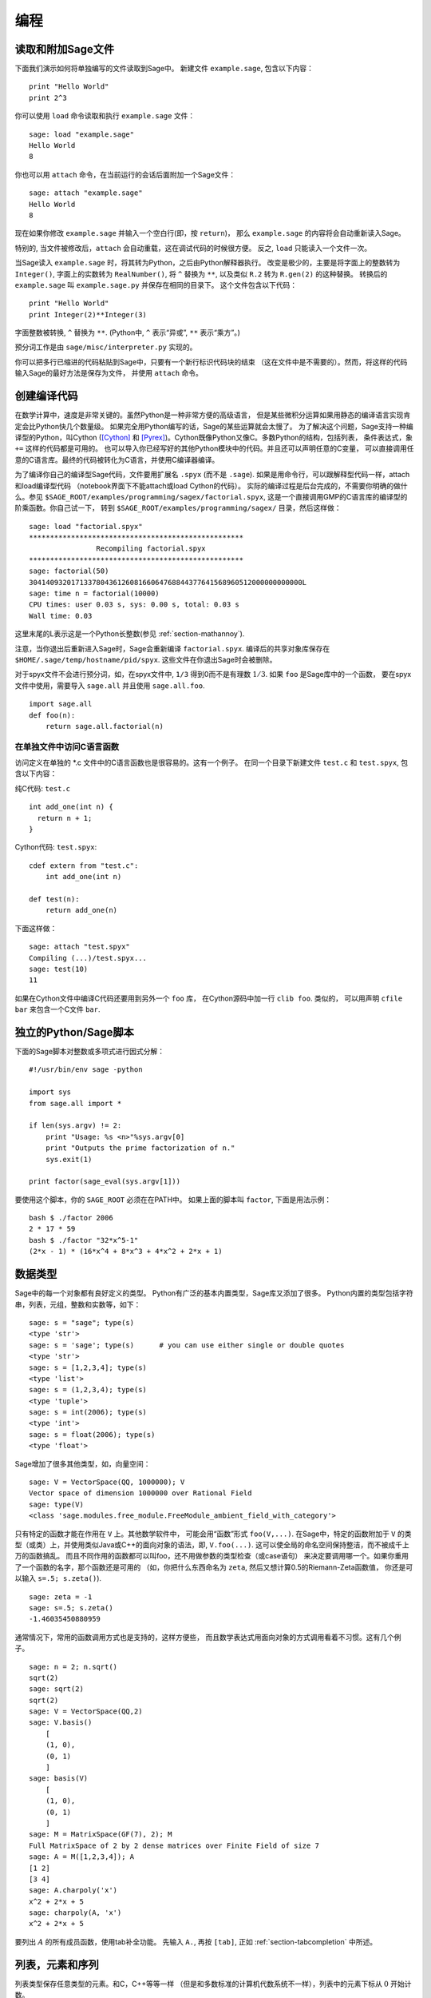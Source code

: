 ***********
编程
***********

.. _section-loadattach:

读取和附加Sage文件
================================

下面我们演示如何将单独编写的文件读取到Sage中。
新建文件 ``example.sage``, 包含以下内容：

.. skip

::

    print "Hello World"
    print 2^3

你可以使用 ``load`` 命令读取和执行 ``example.sage`` 文件：

.. skip

::

    sage: load "example.sage"
    Hello World
    8

你也可以用 ``attach`` 命令，在当前运行的会话后面附加一个Sage文件：

.. skip

::

    sage: attach "example.sage"
    Hello World
    8

现在如果你修改 ``example.sage`` 并输入一个空白行(即，按 ``return``)，
那么 ``example.sage`` 的内容将会自动重新读入Sage。

特别的, 当文件被修改后，``attach`` 会自动重载，这在调试代码的时候很方便。
反之, ``load`` 只能读入一个文件一次。

当Sage读入 ``example.sage`` 时，将其转为Python，之后由Python解释器执行。
改变是极少的，主要是将字面上的整数转为 ``Integer()``, 
字面上的实数转为 ``RealNumber()``, 将 ``^`` 替换为 ``**``,
以及类似 ``R.2`` 转为 ``R.gen(2)`` 的这种替换。
转换后的 ``example.sage`` 叫 ``example.sage.py`` 并保存在相同的目录下。
这个文件包含以下代码：

::

    print "Hello World"
    print Integer(2)**Integer(3)

字面整数被转换, ``^`` 替换为 ``**``.
(Python中, ``^`` 表示“异或”, ``**`` 表示“乘方”。)

预分词工作是由 ``sage/misc/interpreter.py`` 实现的。

你可以把多行已缩进的代码粘贴到Sage中，只要有一个新行标识代码块的结束
（这在文件中是不需要的）。然而，将这样的代码输入Sage的最好方法是保存为文件，
并使用 ``attach`` 命令。


.. _section-compile:

创建编译代码
======================

在数学计算中，速度是非常关键的。虽然Python是一种非常方便的高级语言，
但是某些微积分运算如果用静态的编译语言实现肯定会比Python快几个数量级。
如果完全用Python编写的话，Sage的某些运算就会太慢了。
为了解决这个问题，Sage支持一种编译型的Python，叫Cython ([Cython]_ 和
[Pyrex]_)。Cython既像Python又像C。多数Python的结构，包括列表，
条件表达式，象 ``+=`` 这样的代码都是可用的。
也可以导入你已经写好的其他Python模块中的代码。并且还可以声明任意的C变量，
可以直接调用任意的C语言库。最终的代码被转化为C语言，并使用C编译器编译。

为了编译你自己的编译型Sage代码，文件要用扩展名 ``.spyx`` (而不是 ``.sage``).
如果是用命令行，可以跟解释型代码一样，attach和load编译型代码
（notebook界面下不能attach或load Cython的代码）。
实际的编译过程是后台完成的，不需要你明确的做什么。参见
``$SAGE_ROOT/examples/programming/sagex/factorial.spyx``,
这是一个直接调用GMP的C语言库的编译型的阶乘函数。你自己试一下，
转到 ``$SAGE_ROOT/examples/programming/sagex/`` 目录，然后这样做：

.. skip

::

    sage: load "factorial.spyx"
    ***************************************************
                    Recompiling factorial.spyx
    ***************************************************
    sage: factorial(50)
    30414093201713378043612608166064768844377641568960512000000000000L
    sage: time n = factorial(10000)
    CPU times: user 0.03 s, sys: 0.00 s, total: 0.03 s
    Wall time: 0.03

这里末尾的L表示这是一个Python长整数(参见 :ref:`section-mathannoy`).

注意，当你退出后重新进入Sage时，Sage会重新编译 ``factorial.spyx``.
编译后的共享对象库保存在
``$HOME/.sage/temp/hostname/pid/spyx``. 这些文件在你退出Sage时会被删除。

对于spyx文件不会进行预分词，如，在spyx文件中, ``1/3``
得到0而不是有理数 :math:`1/3`. 如果 ``foo`` 是Sage库中的一个函数，
要在spyx文件中使用，需要导入 ``sage.all`` 并且使用 ``sage.all.foo``.

::

    import sage.all
    def foo(n):
        return sage.all.factorial(n)

在单独文件中访问C语言函数
---------------------------------------

访问定义在单独的 \*.c 文件中的C语言函数也是很容易的。这有一个例子。
在同一个目录下新建文件 ``test.c`` 和 ``test.spyx``, 包含以下内容： 

纯C代码: ``test.c``

::

    int add_one(int n) {
      return n + 1;
    }

Cython代码: ``test.spyx``:

::

    cdef extern from "test.c":
        int add_one(int n)
    
    def test(n):
        return add_one(n)

下面这样做：

.. skip

::

    sage: attach "test.spyx"
    Compiling (...)/test.spyx...
    sage: test(10)
    11

如果在Cython文件中编译C代码还要用到另外一个 ``foo`` 库，
在Cython源码中加一行 ``clib foo``. 类似的，
可以用声明 ``cfile bar`` 来包含一个C文件 ``bar``.

.. _section-standalone:

独立的Python/Sage脚本
==============================

下面的Sage脚本对整数或多项式进行因式分解：

::

    #!/usr/bin/env sage -python
    
    import sys
    from sage.all import *
    
    if len(sys.argv) != 2:
        print "Usage: %s <n>"%sys.argv[0]
        print "Outputs the prime factorization of n."
        sys.exit(1)
    
    print factor(sage_eval(sys.argv[1]))

要使用这个脚本，你的 ``SAGE_ROOT`` 必须在在PATH中。
如果上面的脚本叫 ``factor``, 下面是用法示例：

::

    bash $ ./factor 2006
    2 * 17 * 59
    bash $ ./factor "32*x^5-1"
    (2*x - 1) * (16*x^4 + 8*x^3 + 4*x^2 + 2*x + 1)

数据类型
==========

Sage中的每一个对象都有良好定义的类型。
Python有广泛的基本内置类型，Sage库又添加了很多。
Python内置的类型包括字符串，列表，元组，整数和实数等，如下：

::

    sage: s = "sage"; type(s)
    <type 'str'>
    sage: s = 'sage'; type(s)      # you can use either single or double quotes
    <type 'str'>
    sage: s = [1,2,3,4]; type(s)
    <type 'list'>
    sage: s = (1,2,3,4); type(s)
    <type 'tuple'>
    sage: s = int(2006); type(s)
    <type 'int'>
    sage: s = float(2006); type(s)
    <type 'float'>

Sage增加了很多其他类型，如，向量空间：

::

    sage: V = VectorSpace(QQ, 1000000); V
    Vector space of dimension 1000000 over Rational Field
    sage: type(V)
    <class 'sage.modules.free_module.FreeModule_ambient_field_with_category'>

只有特定的函数才能在作用在 ``V`` 上。其他数学软件中，
可能会用“函数”形式 ``foo(V,...)``. 在Sage中，特定的函数附加于 ``V``
的类型（或类）上，并使用类似Java或C++的面向对象的语法，即, ``V.foo(...)``.
这可以使全局的命名空间保持整洁，而不被成千上万的函数搞乱。
而且不同作用的函数都可以叫foo，还不用做参数的类型检查（或case语句）
来决定要调用哪一个。如果你重用了一个函数的名字，那个函数还是可用的
（如，你把什么东西命名为 ``zeta``, 然后又想计算0.5的Riemann-Zeta函数值，
你还是可以输入 ``s=.5; s.zeta()``).

::

    sage: zeta = -1
    sage: s=.5; s.zeta()     
    -1.46035450880959

通常情况下，常用的函数调用方式也是支持的，这样方便些，
而且数学表达式用面向对象的方式调用看着不习惯。这有几个例子。

::

    sage: n = 2; n.sqrt()
    sqrt(2)
    sage: sqrt(2)
    sqrt(2)
    sage: V = VectorSpace(QQ,2)
    sage: V.basis()
        [
        (1, 0),
        (0, 1)
        ]
    sage: basis(V)
        [
        (1, 0),
        (0, 1)
        ]
    sage: M = MatrixSpace(GF(7), 2); M
    Full MatrixSpace of 2 by 2 dense matrices over Finite Field of size 7
    sage: A = M([1,2,3,4]); A
    [1 2]
    [3 4]
    sage: A.charpoly('x')
    x^2 + 2*x + 5
    sage: charpoly(A, 'x')
    x^2 + 2*x + 5

要列出 :math:`A` 的所有成员函数，使用tab补全功能。
先输入 ``A.``, 再按 ``[tab]``, 正如 :ref:`section-tabcompletion` 中所述。

列表，元素和序列
============================

列表类型保存任意类型的元素。和C，C++等等一样
（但是和多数标准的计算机代数系统不一样），列表中的元素下标从 :math:`0`
开始计数。

::

    sage: v = [2, 3, 5, 'x', SymmetricGroup(3)]; v
    [2, 3, 5, 'x', Symmetric group of order 3! as a permutation group]
    sage: type(v)
    <type 'list'>
    sage: v[0]
    2
    sage: v[2]
    5

(索引一个列表时，如果下标不是Python整数类型也是可以的！）
Sage整数（或有理数，或其他有 ``__index__`` 方法的对象）都可以正常索引。

::

    sage: v = [1,2,3]
    sage: v[2]
    3
    sage: n = 2      # SAGE Integer
    sage: v[n]       # Perfectly OK!
    3
    sage: v[int(n)]  # Also OK.
    3

``range`` 函数新建一个Python整数（不是Sage整数）的列表：

::

    sage: range(1, 15)
    [1, 2, 3, 4, 5, 6, 7, 8, 9, 10, 11, 12, 13, 14]

使用包含列表(list comprehension)的方式构造列表是非常有用的：

::

    sage: L = [factor(n) for n in range(1, 15)]
    sage: print L
    [1, 2, 3, 2^2, 5, 2 * 3, 7, 2^3, 3^2, 2 * 5, 11, 2^2 * 3, 13, 2 * 7]
    sage: L[12]
    13
    sage: type(L[12])
    <class 'sage.structure.factorization_integer.IntegerFactorization'>
    sage: [factor(n) for n in range(1, 15) if is_odd(n)]
    [1, 3, 5, 7, 3^2, 11, 13]

更多关于如何使用包含列表创建列表的内容，请参见 [PyT]_.

列表切片(list slicing)是一个有趣的功能。若 ``L`` 是一个列表，
那么 ``L[m:n]`` 返回 ``L`` 的一个子列表，从第 :math:`m` 
个元素开始到第 :math:`n-1` 个元素，象下面这样。

::

    sage: L = [factor(n) for n in range(1, 20)]
    sage: L[4:9]
    [5, 2 * 3, 7, 2^3, 3^2]
    sage: print L[:4]
    [1, 2, 3, 2^2]
    sage: L[14:4]
    []
    sage: L[14:]
    [3 * 5, 2^4, 17, 2 * 3^2, 19]

元组(tuple)与列表类似，除了它们是固定的，也就是说，
一旦它们被建立，就不能再修改。

::

    sage: v = (1,2,3,4); v
    (1, 2, 3, 4)
    sage: type(v)
    <type 'tuple'>
    sage: v[1] = 5
    Traceback (most recent call last):
    ...   
    TypeError: 'tuple' object does not support item assignment

序列(sequence)是第三种面向列表的Sage类型。
与列表和元组不同，序列不是Python内置的类型。
序列默认是可修改的，但是可以使用 ``Sequence`` 类中的
``set_immutable`` 方法设置成不能修改的，如下例所示。
一个序列中的所有元素都有共同的祖先(parent)，
称为序列的领域(sequences universe).

::

    sage: v = Sequence([1,2,3,4/5])
    sage: v
    [1, 2, 3, 4/5]
    sage: type(v)
    <class 'sage.structure.sequence.Sequence_generic'>
    sage: type(v[1])
    <type 'sage.rings.rational.Rational'>
    sage: v.universe()
    Rational Field
    sage: v.is_immutable()
    False
    sage: v.set_immutable()
    sage: v[0] = 3
    Traceback (most recent call last):
    ...
    ValueError: object is immutable; please change a copy instead.

序列是从列表继承下来的，可用于任何列表可用的地方：

::

    sage: v = Sequence([1,2,3,4/5])
    sage: isinstance(v, list)
    True
    sage: list(v)
    [1, 2, 3, 4/5]
    sage: type(list(v))
    <type 'list'>

另外一个例子，向量空间的基是不可修改的序列，
因为你不能修改它们。

::

    sage: V = QQ^3; B = V.basis(); B
    [
    (1, 0, 0),
    (0, 1, 0),
    (0, 0, 1)
    ]
    sage: type(B)
    <class 'sage.structure.sequence.Sequence_generic'>
    sage: B[0] = B[1]
    Traceback (most recent call last):
    ...
    ValueError: object is immutable; please change a copy instead.
    sage: B.universe()
    Vector space of dimension 3 over Rational Field

字典
============

字典(dictionary)(有时也称为联合数组)是从“可乱序”(hashable)的对象
（如字符串，数字和元组等，详细信息参见Python文档
http://docs.python.org/tut/node7.html 和
http://docs.python.org/lib/typesmapping.html）
到任意对象的映射。

::

    sage: d = {1:5, 'sage':17, ZZ:GF(7)}
    sage: type(d)
    <type 'dict'>
    sage: d.keys()
     [1, 'sage', Integer Ring]
    sage: d['sage']
    17
    sage: d[ZZ]
    Finite Field of size 7
    sage: d[1]
    5

第三个键值展示了字典的索引可以是复杂的对象，如，整数环。

你可以将上面的字典转换为同样内容的列表：

.. link

::

    sage: d.items()
    [(1, 5), ('sage', 17), (Integer Ring, Finite Field of size 7)]

一个常用的操作是在字典的对中遍历：

:: 

    sage: d = {2:4, 3:9, 4:16}
    sage: [a*b for a, b in d.iteritems()]
    [8, 27, 64]

字典是没有顺序的，如最后一个例子所示。

集合
====

Python有内置的集合类型。主要的功能是迅速的判断一个元素是否属于集合，
以及标准的集合运算。

::

    sage: X = set([1,19,'a']);   Y = set([1,1,1, 2/3])
    sage: X
    set(['a', 1, 19])
    sage: Y
    set([1, 2/3])
    sage: 'a' in X
    True
    sage: 'a' in Y
    False
    sage: X.intersection(Y)
    set([1])

Sage也有自己的集合类型，多数情况下是用Python内置的集合类型实现的，
但是有一些额外的Sage相关的函数。新建一个Sage的集合使用 ``Set(...)``.

::

    sage: X = Set([1,19,'a']);   Y = Set([1,1,1, 2/3])
    sage: X
    {'a', 1, 19}
    sage: Y
    {1, 2/3}
    sage: X.intersection(Y)
    {1}
    sage: print latex(Y)
    \left\{1, \frac{2}{3}\right\}
    sage: Set(ZZ)
    Set of elements of Integer Ring

迭代器
=========

迭代器是最近才加入Python中的，在数学应用中特别有用。
下面是几个例子，更多内容请参见 [PyT]_. 
我们生成一个在不超过 :math:`10000000` 的非负整数的平方数上的迭代器。

::

    sage: v = (n^2 for n in xrange(10000000))
    sage: v.next()
    0
    sage: v.next()
    1
    sage: v.next()
    4

我们新建一个在形如 :math:`4p+1` (:math:`p` 为素数) 的素数上的迭代器，
并观察前面几个。

::

    sage: w = (4*p + 1 for p in Primes() if is_prime(4*p+1))
    sage: w         # in the next line, 0xb0853d6c is a random 0x number
    <generator object at 0xb0853d6c>
    sage: w.next()
    13
    sage: w.next()
    29
    sage: w.next()
    53

特定的环，如有限域和整数环，其上都有迭代器：

::

    sage: [x for x in GF(7)]
    [0, 1, 2, 3, 4, 5, 6]
    sage: W = ((x,y) for x in ZZ for y in ZZ)
    sage: W.next()
    (0, 0)
    sage: W.next()
    (0, 1)
    sage: W.next()
    (0, -1)

循环，函数，控制语句和比较
=====================================================

我们已经见到几个 ``for`` 循环常见用法的例子。Python中，
``for`` 循环是缩进的，如

::

    >>> for i in range(5):
    ...     print(i)
    ...
    0
    1
    2
    3
    4

注意for语句结尾处的冒号（不象GAP或Maple，这里没有“do”或“od”），
和循环体(也就是 ``print(i)``)的缩进。缩进是非常重要的。
输入“:”后按 ``enter``, Sage会自动为你缩进，象下面这样。

::

    sage: for i in range(5):
    ....:     print(i)  # now hit enter twice
    0
    1
    2
    3
    4


符号 ``=`` 用于赋值。
符号 ``==`` 用于比较是否相等：

::

    sage: for i in range(15):
    ....:     if gcd(i,15) == 1:
    ....:         print(i)
    1
    2
    4
    7
    8
    11
    13
    14

要记住，缩进决定了 ``if``, ``for`` 和 ``while`` 语句的结构：

::

    sage: def legendre(a,p):
    ....:     is_sqr_modp=-1
    ....:     for i in range(p):
    ....:         if a % p == i^2 % p:
    ....:             is_sqr_modp=1
    ....:     return is_sqr_modp
             
    sage: legendre(2,7)
    1
    sage: legendre(3,7)
    -1

当然，这不是Legendre符号的一个有效实现，
只是为了展示Python/Sage编程的某些方面。
Sage中函数{kronecker}通过C语言库调用PARI来有效的计算Legendre符号。

最后我们看一下比较运算符，如 ``==``,
``!=``, ``<=``, ``>=``, ``>``, ``<``, 如果可能的话，
会自动将两边的数据转换为同一类型：

::

    sage: 2 < 3.1; 3.1 <= 1
    True
    False
    sage: 2/3 < 3/2;   3/2 < 3/1
    True
    True

几乎任意两个对象都可以进行比较，没有假设对象是全序的。

::

    sage: 2 < CC(3.1,1)
    True
    sage: 5 < VectorSpace(QQ,3)   # output can be somewhat random
    True

对于符号不等式，使用bool函数：

::

    sage: x < x + 1
    x < x + 1
    sage: bool(x < x + 1)
    True

Sage中比较两个不同类型的对象时，
多数情况下Sage会尝试强制将对象转换为规范的共同父类。如果成功转换，
比较就在转换后的对象间进行；如果转换不成功，对象被认为不相等。
要测试两个变量是否指向同一个对象，使用 ``is``. 如：

::

    sage: 1 is 2/2
    False
    sage: 1 is 1
    False
    sage: 1 == 2/2
    True

下面两行中，头一行不相等是因为没有规范映射 :math:`\QQ\to \GF{5}`,
从而没有规范的方法比较 :math:`\GF{5}` 中的 :math:`1` 和
:math:`\QQ` 中的 :math:`1`. 相反，存在规范映射 :math:`\ZZ\to \GF{5}`,
所以第二个比较是 ``True``. 注意到顺序不影响结果。

::

    sage: GF(5)(1) == QQ(1); QQ(1) == GF(5)(1)
    False
    False
    sage: GF(5)(1) == ZZ(1); ZZ(1) == GF(5)(1)
    True
    True
    sage: ZZ(1) == QQ(1)
    True

警告：Sage中的比较比Magma中更严格，Magma中 :math:`\GF{5}` 中的
:math:`1` 与 :math:`\QQ` 中的 :math:`1` 相等。

::

    sage: magma('GF(5)!1 eq Rationals()!1')            # optional magma required
    true

性能分析
=========

本节作者：Martin Albrecht (malb@informatik.uni-bremen.de)


    "Premature optimization is the root of all evil." - Donald Knuth


有时检查代码的瓶颈对于了解哪一部分占用了最多的计算时间是很有用的。
这可以帮助确定最需要优化哪一部分。Python和Sage提供几种性能分析选项。

最简单的是在交互命令行中使用 ``prun`` 命令。
它返回一个描述每个函数占用多少计算时间的摘要。
例如，要分析有限域上的矩阵乘法，可以这样做：

::

    sage: k,a = GF(2**8, 'a').objgen()
    sage: A = Matrix(k,10,10,[k.random_element() for _ in range(10*10)])

.. skip

::

    sage: %prun B = A*A
           32893 function calls in 1.100 CPU seconds
    
    Ordered by: internal time
    
    ncalls tottime percall cumtime percall filename:lineno(function)
     12127  0.160   0.000   0.160  0.000 :0(isinstance)
      2000  0.150   0.000   0.280  0.000 matrix.py:2235(__getitem__)
      1000  0.120   0.000   0.370  0.000 finite_field_element.py:392(__mul__)
      1903  0.120   0.000   0.200  0.000 finite_field_element.py:47(__init__)
      1900  0.090   0.000   0.220  0.000 finite_field_element.py:376(__compat)
       900  0.080   0.000   0.260  0.000 finite_field_element.py:380(__add__)
         1  0.070   0.070   1.100  1.100 matrix.py:864(__mul__)
      2105  0.070   0.000   0.070  0.000 matrix.py:282(ncols)
      ...

这里 ``ncals`` 是调用的次数, ``tottime`` 是给定函数所用的总时间
(不包括调用子函数的时间), ``percal`` 是 ``tottime`` 除以
``ncals`` 的商. ``cumtime`` 是函数用的时间和所有子函数用的时间
(即从调用开始到退出的时间), ``percall`` 是 ``cumtime``
除以基本调用次数的商, ``filename:lineno(function)``
提供了每个函数的相关信息。经验规律是：列表中函数排的越靠前，
所花费的时间越多，也就越需要优化。

通常, ``prun?`` 会提供如何使用性能分析器的详细信息，
并解析输出结果的含义。

分析的数据可以写入一个对象，这样可以就近检查：

.. skip

::

    sage: %prun -r A*A
    sage: stats = _
    sage: stats?

注意：输入 ``stats = prun -r A\*A`` 会显示语法错误，
因为prun是IPython shell的命令，不是一个正常的函数。

要想得到漂亮的图形化分析结果，可以使用hotshot分析器。
它是调用 ``hotshot2cachetree`` 和程序 ``kachegrind`` (仅在Unix下有效)
的一个小脚本。使用hotshot分析器分析同一个例子：

.. skip

::

    sage: k,a = GF(2**8, 'a').objgen()
    sage: A = Matrix(k,10,10,[k.random_element() for _ in range(10*10)])
    sage: import hotshot
    sage: filename = "pythongrind.prof"
    sage: prof = hotshot.Profile(filename, lineevents=1)

.. skip

::

    sage: prof.run("A*A")
    <hotshot.Profile instance at 0x414c11ec>
    sage: prof.close()

结果保存在当前工作目录的 ``pythongrind.prof`` 文件中。
它可以被转换为可以可视化的cachegrind格式。

在系统shell中输入

.. skip

::

    hotshot2calltree -o cachegrind.out.42 pythongrind.prof

输出文件 ``cachegrind.out.42`` 可以由 ``kcachegrind`` 查看。
请注意遵守命名习惯 ``cachegrind.out.XX``.


.. [Cython] Cython, http://www.cython.org

.. [Pyrex] Pyrex, http://www.cosc.canterbury.ac.nz/~greg/python/Pyrex/

.. [PyT] The Python Tutorial, http://www.python.org/
